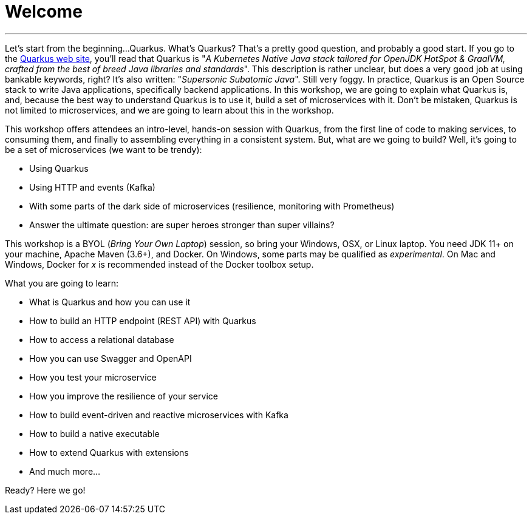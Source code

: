 [[introduction]]
= Welcome

'''

Let's start from the beginning...
Quarkus.
What's Quarkus?
That's a pretty good question, and probably a good start.
If you go to the https://quarkus.io[Quarkus web site], you'll read that Quarkus is "_A Kubernetes Native Java stack tailored for OpenJDK HotSpot & GraalVM, crafted from the best of breed Java libraries and standards_".
This description is rather unclear, but does a very good job at using bankable keywords, right?
It's also written: "_Supersonic Subatomic Java_".
Still very foggy.
In practice, Quarkus is an Open Source stack to write Java applications, specifically backend applications.
In this workshop, we are going to explain what Quarkus is, and, because the best way to understand Quarkus is to use it, build a set of microservices with it.
Don't be mistaken, Quarkus is not limited to microservices, and we are going to learn about this in the workshop.


This workshop offers attendees an intro-level, hands-on session with Quarkus, from the first line of code to making services, to consuming them, and finally to assembling everything in a consistent system.
But, what are we going to build?
Well, it's going to be a set of microservices (we want to be trendy):

* Using Quarkus
* Using HTTP and events (Kafka)
* With some parts of the dark side of microservices (resilience, monitoring with Prometheus)
* Answer the ultimate question: are super heroes stronger than super villains?

This workshop is a BYOL (_Bring Your Own Laptop_) session, so bring your Windows, OSX, or Linux laptop.
You need JDK 11+ on your machine, Apache Maven (3.6+), and Docker.
On Windows, some parts may be qualified as _experimental_.
On Mac and Windows, Docker for _x_ is recommended instead of the Docker toolbox setup.

What you are going to learn:

* What is Quarkus and how you can use it
* How to build an HTTP endpoint (REST API) with Quarkus
* How to access a relational database
* How you can use Swagger and OpenAPI
* How you test your microservice
* How you improve the resilience of your service
* How to build event-driven and reactive microservices with Kafka
* How to build a native executable
* How to extend Quarkus with extensions
* And much more...

Ready? Here we go!


